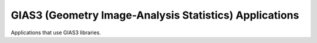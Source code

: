 GIAS3 (Geometry Image-Analysis Statistics) Applications
=======================================================

Applications that use GIAS3 libraries.
